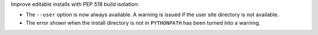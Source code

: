 Improve editable installs with PEP 518 build isolation:

* The ``--user`` option is now always available. A warning is issued if the user site directory is not available.
* The error shown when the install directory is not in ``PYTHONPATH`` has been turned into a warning.
